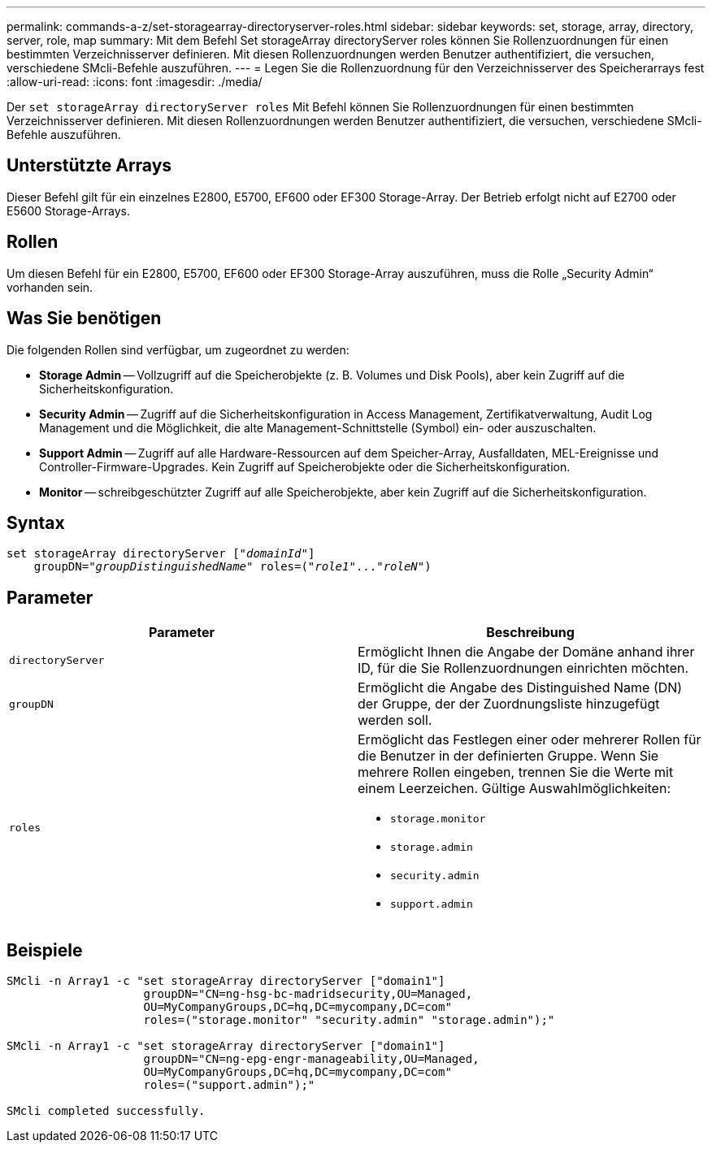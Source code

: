 ---
permalink: commands-a-z/set-storagearray-directoryserver-roles.html 
sidebar: sidebar 
keywords: set, storage, array, directory, server, role, map 
summary: Mit dem Befehl Set storageArray directoryServer roles können Sie Rollenzuordnungen für einen bestimmten Verzeichnisserver definieren. Mit diesen Rollenzuordnungen werden Benutzer authentifiziert, die versuchen, verschiedene SMcli-Befehle auszuführen. 
---
= Legen Sie die Rollenzuordnung für den Verzeichnisserver des Speicherarrays fest
:allow-uri-read: 
:icons: font
:imagesdir: ./media/


[role="lead"]
Der `set storageArray directoryServer roles` Mit Befehl können Sie Rollenzuordnungen für einen bestimmten Verzeichnisserver definieren. Mit diesen Rollenzuordnungen werden Benutzer authentifiziert, die versuchen, verschiedene SMcli-Befehle auszuführen.



== Unterstützte Arrays

Dieser Befehl gilt für ein einzelnes E2800, E5700, EF600 oder EF300 Storage-Array. Der Betrieb erfolgt nicht auf E2700 oder E5600 Storage-Arrays.



== Rollen

Um diesen Befehl für ein E2800, E5700, EF600 oder EF300 Storage-Array auszuführen, muss die Rolle „Security Admin“ vorhanden sein.



== Was Sie benötigen

Die folgenden Rollen sind verfügbar, um zugeordnet zu werden:

* *Storage Admin* -- Vollzugriff auf die Speicherobjekte (z. B. Volumes und Disk Pools), aber kein Zugriff auf die Sicherheitskonfiguration.
* *Security Admin* -- Zugriff auf die Sicherheitskonfiguration in Access Management, Zertifikatverwaltung, Audit Log Management und die Möglichkeit, die alte Management-Schnittstelle (Symbol) ein- oder auszuschalten.
* *Support Admin* -- Zugriff auf alle Hardware-Ressourcen auf dem Speicher-Array, Ausfalldaten, MEL-Ereignisse und Controller-Firmware-Upgrades. Kein Zugriff auf Speicherobjekte oder die Sicherheitskonfiguration.
* *Monitor* -- schreibgeschützter Zugriff auf alle Speicherobjekte, aber kein Zugriff auf die Sicherheitskonfiguration.




== Syntax

[listing, subs="+macros"]
----

set storageArray directoryServer pass:quotes[["_domainId_"]]
    groupDN=pass:quotes["_groupDistinguishedName_"] roles=pass:quotes[("_role1_"..."_roleN_")]
----


== Parameter

[cols="2*"]
|===
| Parameter | Beschreibung 


 a| 
`directoryServer`
 a| 
Ermöglicht Ihnen die Angabe der Domäne anhand ihrer ID, für die Sie Rollenzuordnungen einrichten möchten.



 a| 
`groupDN`
 a| 
Ermöglicht die Angabe des Distinguished Name (DN) der Gruppe, der der Zuordnungsliste hinzugefügt werden soll.



 a| 
`roles`
 a| 
Ermöglicht das Festlegen einer oder mehrerer Rollen für die Benutzer in der definierten Gruppe. Wenn Sie mehrere Rollen eingeben, trennen Sie die Werte mit einem Leerzeichen. Gültige Auswahlmöglichkeiten:

* `storage.monitor`
* `storage.admin`
* `security.admin`
* `support.admin`


|===


== Beispiele

[listing]
----

SMcli -n Array1 -c "set storageArray directoryServer ["domain1"]
                    groupDN="CN=ng-hsg-bc-madridsecurity,OU=Managed,
                    OU=MyCompanyGroups,DC=hq,DC=mycompany,DC=com"
                    roles=("storage.monitor" "security.admin" "storage.admin");"

SMcli -n Array1 -c "set storageArray directoryServer ["domain1"]
                    groupDN="CN=ng-epg-engr-manageability,OU=Managed,
                    OU=MyCompanyGroups,DC=hq,DC=mycompany,DC=com"
                    roles=("support.admin");"

SMcli completed successfully.
----